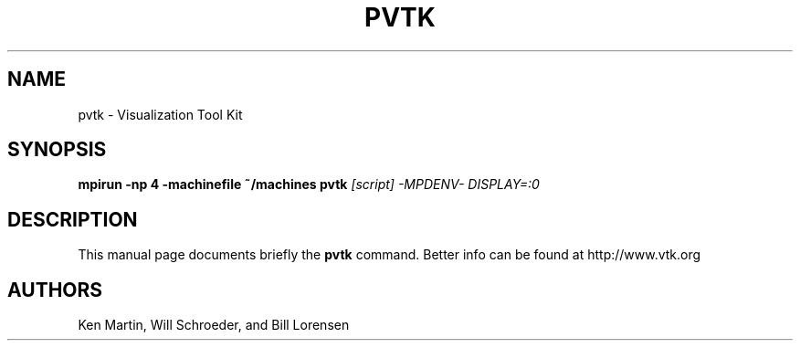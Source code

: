 .TH PVTK 1
.SH NAME
pvtk \- Visualization Tool Kit
.SH SYNOPSIS
.B mpirun -np 4 -machinefile ~/machines pvtk
.I [script] -MPDENV- DISPLAY=:0

.SH "DESCRIPTION"
This manual page documents briefly the
.B pvtk
command.
Better info can be found at
http://www.vtk.org

.SH AUTHORS
Ken Martin, Will Schroeder, and Bill Lorensen

